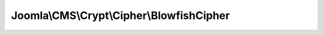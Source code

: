 ------------------------------------------
Joomla\\CMS\\Crypt\\Cipher\\BlowfishCipher
------------------------------------------

.. php:namespace: Joomla\\CMS\\Crypt\\Cipher

.. php:class:: BlowfishCipher

    Crypt cipher for Blowfish encryption, decryption and key generation.

    .. php:attr:: type

        :type: integer

        :scope: protected

    .. php:attr:: mode

        :type: integer

        :scope: protected

    .. php:attr:: keyType

        :type: string

        :scope: protected

    .. php:method:: __construct()

        Constructor.

    .. php:method:: decrypt($data, Key $key)

        Method to decrypt a data string.

        :param $data:
        :type $key: Key
        :param $key:
        :returns: string The decrypted data string.

    .. php:method:: encrypt($data, Key $key)

        Method to encrypt a data string.

        :param $data:
        :type $key: Key
        :param $key:
        :returns: string The encrypted data string.

    .. php:method:: generateKey($options = array())

        Method to generate a new encryption key object.

        :param $options:
        :returns: Key

    .. php:method:: pbkdf2($p, $s, $kl, $c = 10000, $a = 'sha256')

        PBKDF2 Implementation for deriving keys.

        :param $p:
        :param $s:
        :param $kl:
        :param $c:
        :param $a:
        :returns: string The derived key.
